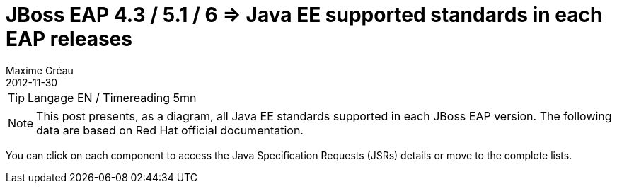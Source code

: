 = JBoss EAP 4.3 / 5.1 / 6 => Java EE supported standards in each EAP releases
Maxime Gréau
2012-11-30
:awestruct-layout: post
:awestruct-tags: [jboss-eap, javaee, jsr]

TIP: Langage EN / Timereading 5mn

NOTE: This post presents, as a diagram, all Java EE standards supported in each JBoss EAP version.
The following data are based on Red Hat official documentation.

You can click on each component to access the Java Specification Requests (JSRs) details or move to the complete lists.



